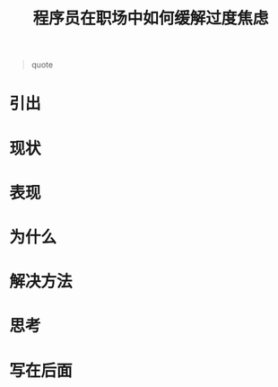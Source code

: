 #+startup: showall
#+options: toc:nil

#+title: 程序员在职场中如何缓解过度焦虑

#+toc: headlines local

#+begin_quote
quote
#+end_quote

* 引出

* 现状

* 表现

* 为什么

* 解决方法

* 思考

* 写在后面
